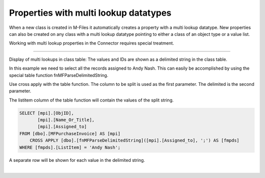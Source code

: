 Properties with multi lookup datatypes
======================================

When a new class is created in M-Files it automatically creates a
property with a multi lookup datatype. New properties can also be
created on any class with a multi lookup datatype pointing to either a
class of an object type or a value list.

Working with multi lookup properties in the Connector requires special
treatment.

--------------

Display of multi lookups in class table: The values and IDs are shown as
a delimited string in the class table.

|image0|

In this example we need to select all the records assigned to Andy Nash.
This can easily be accomplished by using the special table function
fnMFParseDelimitedString.

Use cross apply with the table function. The column to be split is used
as the first parameter. The delimited is the second parameter.

The listitem column of the table function will contain the values of the
split string.

.. code:: sql

    SELECT [mpi].[ObjID],
           [mpi].[Name_Or_Title],
           [mpi].[Assigned_to]
    FROM [dbo].[MFPurchaseInvoice] AS [mpi]
        CROSS APPLY [dbo].[fnMFParseDelimitedString]([mpi].[Assigned_to], ';') AS [fmpds]
    WHERE [fmpds].[ListItem] = 'Andy Nash';

A separate row will be shown for each value in the delimited string.

|image1|

| 

.. |image0| image:: img_1.jpg
.. |image1| image:: img_2.jpg
